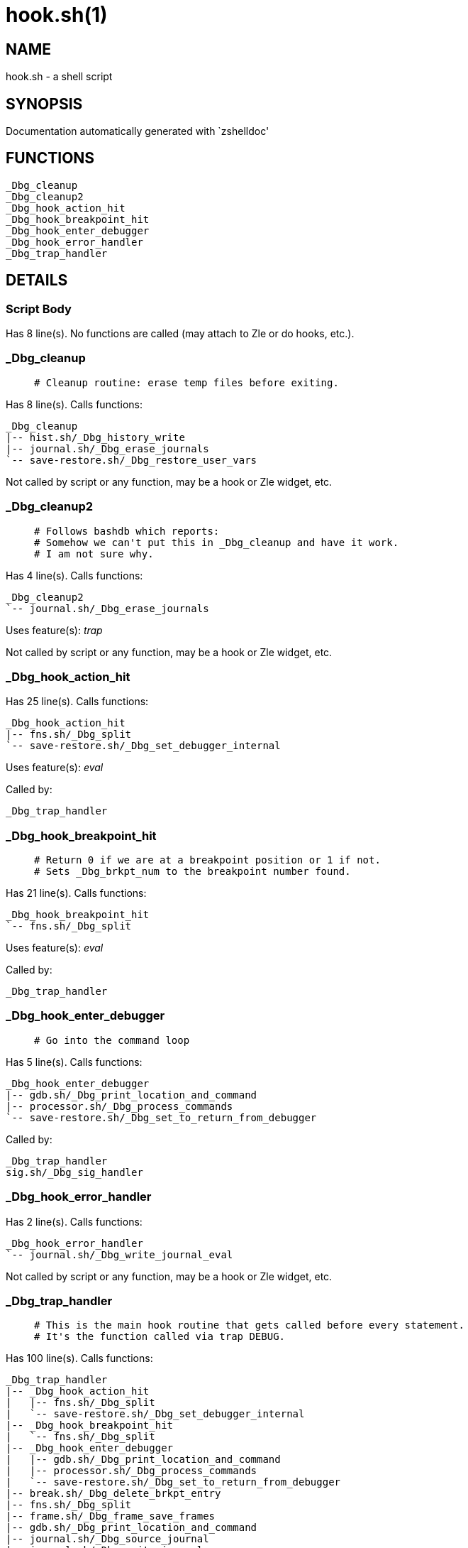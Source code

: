hook.sh(1)
==========
:compat-mode!:

NAME
----
hook.sh - a shell script

SYNOPSIS
--------
Documentation automatically generated with `zshelldoc'

FUNCTIONS
---------

 _Dbg_cleanup
 _Dbg_cleanup2
 _Dbg_hook_action_hit
 _Dbg_hook_breakpoint_hit
 _Dbg_hook_enter_debugger
 _Dbg_hook_error_handler
 _Dbg_trap_handler

DETAILS
-------

Script Body
~~~~~~~~~~~

Has 8 line(s). No functions are called (may attach to Zle or do hooks, etc.).

_Dbg_cleanup
~~~~~~~~~~~~

____
 # Cleanup routine: erase temp files before exiting.
____

Has 8 line(s). Calls functions:

 _Dbg_cleanup
 |-- hist.sh/_Dbg_history_write
 |-- journal.sh/_Dbg_erase_journals
 `-- save-restore.sh/_Dbg_restore_user_vars

Not called by script or any function, may be a hook or Zle widget, etc.

_Dbg_cleanup2
~~~~~~~~~~~~~

____
 # Follows bashdb which reports:
 # Somehow we can't put this in _Dbg_cleanup and have it work.
 # I am not sure why.
____

Has 4 line(s). Calls functions:

 _Dbg_cleanup2
 `-- journal.sh/_Dbg_erase_journals

Uses feature(s): _trap_

Not called by script or any function, may be a hook or Zle widget, etc.

_Dbg_hook_action_hit
~~~~~~~~~~~~~~~~~~~~

Has 25 line(s). Calls functions:

 _Dbg_hook_action_hit
 |-- fns.sh/_Dbg_split
 `-- save-restore.sh/_Dbg_set_debugger_internal

Uses feature(s): _eval_

Called by:

 _Dbg_trap_handler

_Dbg_hook_breakpoint_hit
~~~~~~~~~~~~~~~~~~~~~~~~

____
 # Return 0 if we are at a breakpoint position or 1 if not.
 # Sets _Dbg_brkpt_num to the breakpoint number found.
____

Has 21 line(s). Calls functions:

 _Dbg_hook_breakpoint_hit
 `-- fns.sh/_Dbg_split

Uses feature(s): _eval_

Called by:

 _Dbg_trap_handler

_Dbg_hook_enter_debugger
~~~~~~~~~~~~~~~~~~~~~~~~

____
 # Go into the command loop
____

Has 5 line(s). Calls functions:

 _Dbg_hook_enter_debugger
 |-- gdb.sh/_Dbg_print_location_and_command
 |-- processor.sh/_Dbg_process_commands
 `-- save-restore.sh/_Dbg_set_to_return_from_debugger

Called by:

 _Dbg_trap_handler
 sig.sh/_Dbg_sig_handler

_Dbg_hook_error_handler
~~~~~~~~~~~~~~~~~~~~~~~

Has 2 line(s). Calls functions:

 _Dbg_hook_error_handler
 `-- journal.sh/_Dbg_write_journal_eval

Not called by script or any function, may be a hook or Zle widget, etc.

_Dbg_trap_handler
~~~~~~~~~~~~~~~~~

____
 # This is the main hook routine that gets called before every statement.
 # It's the function called via trap DEBUG.
____

Has 100 line(s). Calls functions:

 _Dbg_trap_handler
 |-- _Dbg_hook_action_hit
 |   |-- fns.sh/_Dbg_split
 |   `-- save-restore.sh/_Dbg_set_debugger_internal
 |-- _Dbg_hook_breakpoint_hit
 |   `-- fns.sh/_Dbg_split
 |-- _Dbg_hook_enter_debugger
 |   |-- gdb.sh/_Dbg_print_location_and_command
 |   |-- processor.sh/_Dbg_process_commands
 |   `-- save-restore.sh/_Dbg_set_to_return_from_debugger
 |-- break.sh/_Dbg_delete_brkpt_entry
 |-- fns.sh/_Dbg_split
 |-- frame.sh/_Dbg_frame_save_frames
 |-- gdb.sh/_Dbg_print_location_and_command
 |-- journal.sh/_Dbg_source_journal
 |-- journal.sh/_Dbg_write_journal
 |-- msg.sh/_Dbg_msg
 |-- save-restore.sh/_Dbg_set_debugger_entry
 `-- save-restore.sh/_Dbg_set_to_return_from_debugger

Uses feature(s): _trap_

Not called by script or any function, may be a hook or Zle widget, etc.

